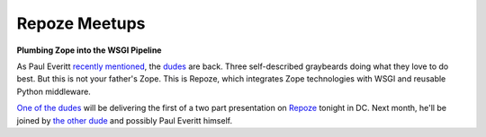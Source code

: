 Repoze Meetups
==============

.. post:: 2007/10/28

**Plumbing Zope into the WSGI Pipeline**

As Paul Everitt `recently`_ `mentioned`_, the `dudes`_ are back. Three self-described graybeards doing what they love to do best. But this is not your father's Zope. This is Repoze, which integrates Zope technologies with WSGI and reusable Python middleware.

`One of the dudes`_ will be delivering the first of a two part presentation on `Repoze`_ tonight in DC. Next month, he'll be joined by `the other dude`_ and possibly Paul Everitt himself.

.. _recently: http://radio.weblogs.com/0116506/2007/10/26.html#a440
.. _mentioned: http://radio.weblogs.com/0116506/2007/10/26.html#a441
.. _dudes: http://agendaless.com
.. _One of the dudes: http://plope.com
.. _Repoze: http://repoze.org
.. _the other dude: http://palladion.com
